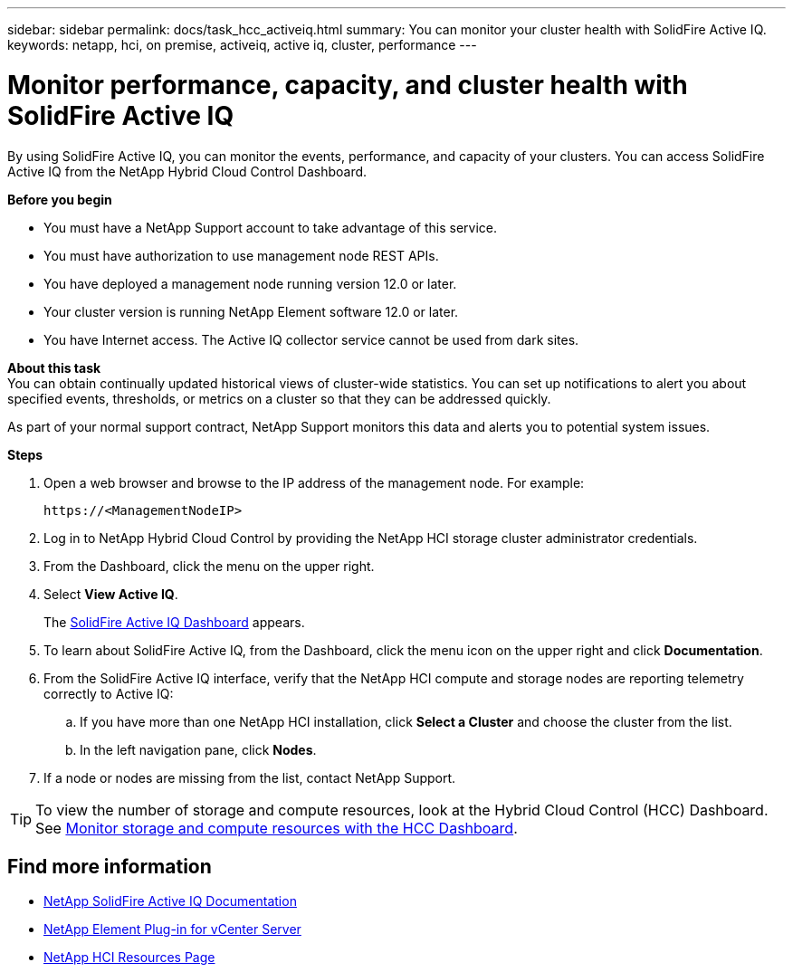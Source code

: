 ---
sidebar: sidebar
permalink: docs/task_hcc_activeiq.html
summary: You can monitor your cluster health with SolidFire Active IQ.
keywords: netapp, hci, on premise, activeiq, active iq, cluster, performance
---

= Monitor performance, capacity, and cluster health with SolidFire Active IQ

:hardbreaks:
:nofooter:
:icons: font
:linkattrs:
:imagesdir: ../media/

[.lead]
By using SolidFire Active IQ, you can monitor the events, performance, and capacity of your clusters. You can access SolidFire Active IQ from the NetApp Hybrid Cloud Control Dashboard.

*Before you begin*

* You must have a NetApp Support account to take advantage of this service.
* You must have authorization to use management node REST APIs.
* You have deployed a management node running version 12.0 or later.
* Your cluster version is running NetApp Element software 12.0 or later.
* You have Internet access. The Active IQ collector service cannot be used from dark sites.


*About this task*
You can obtain continually updated historical views of cluster-wide statistics. You can set up notifications to alert you about specified events, thresholds, or metrics on a cluster so that they can be addressed quickly.

As part of your normal support contract, NetApp Support monitors this data and alerts you to potential system issues.

*Steps*

. Open a web browser and browse to the IP address of the management node. For example:
+
----
https://<ManagementNodeIP>
----
. Log in to NetApp Hybrid Cloud Control by providing the NetApp HCI storage cluster administrator credentials.
. From the Dashboard, click the menu on the upper right.
. Select *View Active IQ*.
+
The link:https://activeiq.solidfire.com[SolidFire Active IQ Dashboard^] appears.
. To learn about SolidFire Active IQ, from the Dashboard, click the menu icon on the upper right and click *Documentation*.
. From the SolidFire Active IQ interface, verify that the NetApp HCI compute and storage nodes are reporting telemetry correctly to Active IQ:
.. If you have more than one NetApp HCI installation, click *Select a Cluster* and choose the cluster from the list.
.. In the left navigation pane, click *Nodes*.
. If a node or nodes are missing from the list, contact NetApp Support.

TIP: To view the number of storage and compute resources, look at the Hybrid Cloud Control (HCC) Dashboard. See link:task_hcc_dashboard.html[Monitor storage and compute resources with the HCC Dashboard].


[discrete]
== Find more information
* https://help.monitoring.solidfire.com[NetApp SolidFire Active IQ Documentation^]
* https://docs.netapp.com/us-en/vcp/index.html[NetApp Element Plug-in for vCenter Server^]
* https://www.netapp.com/hybrid-cloud/hci-documentation/[NetApp HCI Resources Page^]
